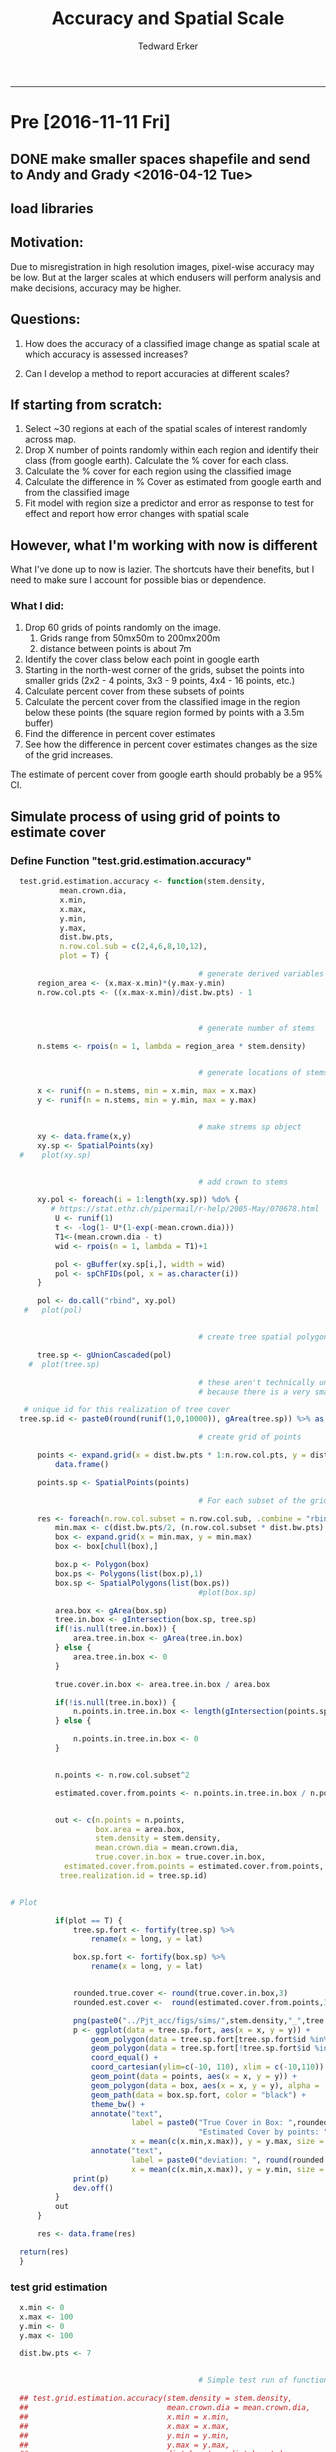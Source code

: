 #+TITLE:Accuracy and Spatial Scale
#+AUTHOR: Tedward Erker
#+email: erker@wisc.edu
#+PROPERTY: header-args:R :session *R* :cache no :results output :exports both :tangle yes
#+LATEX_HEADER: \usepackage[margin=0.5in]{geometry}
#+OPTIONS: reveal_center:t reveal_progress:t reveal_history:nil reveal_control:t
#+OPTIONS: reveal_mathjax:t reveal_rolling_links:t reveal_keyboard:t reveal_overview:t num:nil
#+OPTIONS: reveal_width:1200 reveal_height:850
#+OPTIONS: toc:nil
#+REVEAL_TRANS:fade
#+REVEAL_MARGIN: 0.01
#+REVEAL_MIN_SCALE: 0.5
#+REVEAL_MAX_SCALE: 2.5
#+REVEAL_THEME: solarized
#+REVEAL_HEAD_PREAMBLE: <meta name="description" content="Data visualization.">
#+REVEAL_POSTAMBLE: <p> Created by Erker </p>
#+PROPERTY: session *R*
#+PROPERTY: cache yes
#+PROPERTY: exports both
#+PROPERTY: tangle yes

------------
* Pre [2016-11-11 Fri]
** DONE make smaller spaces shapefile and send to Andy and Grady <2016-04-12 Tue>
** load libraries
#+BEGIN_SRC R :exports none :results none
  library(doParallel)
  library(gridExtra)
    library(maptools)
    library(spatstat)
    library(sp)
    library(rgeos)
    library(foreach)
    library(doParallel)
  library(ascii)
  library(broom)
  library(plyr)
  library(dplyr)
  library(tidyr)
  library(stringr)
  library(ggplot2)
  options(asciiType = "org")
  org.ascii <- function(x) {
    suppressWarnings(ascii(x))
  }
#+END_SRC

** Motivation:

Due to misregistration in high resolution images, pixel-wise accuracy
may be low.  But at the larger scales at which endusers will perform
analysis and make decisions, accuracy may be higher.

#+BEGIN_SRC R :exports results :results graphics :file ../Pjt_acc/figs/f8.png :eval no
  mean.crown.dia <- 20
  n.stems <- 3
  x <- runif(n = n.stems, min = x.min, max = x.max)
  y <- runif(n = n.stems, min = y.min, max = y.max)

                                            # make strems sp object
        xy <- data.frame(x,y)
        xy.sp <- SpatialPoints(xy)
      plot(xy.sp)


                                            # add crown to stems
            pol <- gBuffer(xy.sp, width = mean.crown.dia)
            pol <- spChFIDs(pol, x = as.character(i))

           plot(pol)


                                            # create tree spatial polygon

        tree.sp <- gUnionCascaded(pol)
        plot(tree.sp)

# misregistered tree

  x.mis <- x + rnorm(n = n.stems, sd = 6)
  y.mis <- y + rnorm(n = n.stems, sd = 6)

  xy <- data.frame(x.mis,y.mis)
        xy.sp <- SpatialPoints(xy)

                                            # add crown to stems
            pol <- gBuffer(xy.sp, width = mean.crown.dia)
            pol <- spChFIDs(pol, x = as.character(i))

                                            # create tree spatial polygon

        tree.sp.misregistered <- gUnionCascaded(pol)
        plot(tree.sp.misregistered)

  tree.sp.fort <- fortify(tree.sp) %>% rename(x = long, y = lat)
  tree.sp.mis.fort <- fortify(tree.sp.misregistered) %>% rename(x = long, y = lat)

  tree <- ggplot() +
      geom_polygon(data = tree.sp.fort, aes(x = x, y = y, group = group), fill = "#7fc97f") +
      coord_equal()

  tree.mis <- ggplot() +
      geom_polygon(data = tree.sp.mis.fort, aes(x = x, y = y, group = group), fill = "#7fc97f") +
      coord_equal()

  grid.arrange(tree,tree.mis, ncol = 2)
#+END_SRC

#+RESULTS:
[[file:../Pjt_acc/figs/f8.png]]


** Questions:

1) How does the accuracy of a classified image change as spatial scale at which accuracy is assessed increases?

2) Can I develop a method to report accuracies at different scales?


** If starting from scratch:

1) Select ~30 regions at each of the spatial scales of interest randomly across map.
2) Drop X number of points randomly within each region and identify
   their class (from google earth).  Calculate the % cover for each class.
3) Calculate the % cover for each region using the classified image
4) Calculate the difference in % Cover as estimated from google earth
   and from the classified image
5) Fit model with region size a predictor and error as response to
   test for effect and report how error changes with spatial scale


** However, what I'm working with now is different

What I've done up to now is lazier.  The shortcuts have their
benefits, but I need to make sure I account for possible bias or
dependence.

*** What I did:

1) Drop 60 grids of points randomly on the image.
   1) Grids range from 50mx50m to 200mx200m
   2) distance between points is about 7m
2) Identify the cover class below each point in google earth
3) Starting in the north-west corner of the grids, subset the points
   into smaller grids (2x2 - 4 points, 3x3 - 9 points, 4x4 - 16 points, etc.)
4) Calculate percent cover from these subsets of points
5) Calculate the percent cover from the classified image in the region
   below these points (the square region formed by points with a 3.5m buffer)
6) Find the difference in percent cover estimates
7) See how the difference in percent cover estimates changes as the
   size of the grid increases.

The estimate of percent cover from google earth should probably be a
95% CI.


** Simulate process of using grid of points to estimate cover
*** Define Function "test.grid.estimation.accuracy"
#+BEGIN_SRC R
  test.grid.estimation.accuracy <- function(stem.density,
           mean.crown.dia,
           x.min,
           x.max,
           y.min,
           y.max,
           dist.bw.pts,
           n.row.col.sub = c(2,4,6,8,10,12),
           plot = T) {

                                          # generate derived variables
      region_area <- (x.max-x.min)*(y.max-y.min)
      n.row.col.pts <- ((x.max-x.min)/dist.bw.pts) - 1



                                          # generate number of stems

      n.stems <- rpois(n = 1, lambda = region_area * stem.density)


                                          # generate locations of stems

      x <- runif(n = n.stems, min = x.min, max = x.max)
      y <- runif(n = n.stems, min = y.min, max = y.max)


                                          # make strems sp object
      xy <- data.frame(x,y)
      xy.sp <- SpatialPoints(xy)
  #    plot(xy.sp)


                                          # add crown to stems

      xy.pol <- foreach(i = 1:length(xy.sp)) %do% {
         # https://stat.ethz.ch/pipermail/r-help/2005-May/070678.html
          U <- runif(1)
          t <- -log(1- U*(1-exp(-mean.crown.dia)))
          T1<-(mean.crown.dia - t)
          wid <- rpois(n = 1, lambda = T1)+1

          pol <- gBuffer(xy.sp[i,], width = wid)
          pol <- spChFIDs(pol, x = as.character(i))
      }

      pol <- do.call("rbind", xy.pol)
   #   plot(pol)


                                          # create tree spatial polygon

      tree.sp <- gUnionCascaded(pol)
    #  plot(tree.sp)

                                          # these aren't technically unique, maybe need to think about how to actually make it unique
                                          # because there is a very small chance, but a chance, that two tree realizations could have same ID

   # unique id for this realization of tree cover
  tree.sp.id <- paste0(round(runif(1,0,10000)), gArea(tree.sp)) %>% as.numeric()

                                          # create grid of points

      points <- expand.grid(x = dist.bw.pts * 1:n.row.col.pts, y = dist.bw.pts * 1:n.row.col.pts) %>%
          data.frame()

      points.sp <- SpatialPoints(points)

                                          # For each subset of the grid, calculate covers

      res <- foreach(n.row.col.subset = n.row.col.sub, .combine = "rbind") %do% {
          min.max <- c(dist.bw.pts/2, (n.row.col.subset * dist.bw.pts) + .5*dist.bw.pts)
          box <- expand.grid(x = min.max, y = min.max)
          box <- box[chull(box),]

          box.p <- Polygon(box)
          box.ps <- Polygons(list(box.p),1)
          box.sp <- SpatialPolygons(list(box.ps))
                                          #plot(box.sp)

          area.box <- gArea(box.sp)
          tree.in.box <- gIntersection(box.sp, tree.sp)
          if(!is.null(tree.in.box)) {
              area.tree.in.box <- gArea(tree.in.box)
          } else {
              area.tree.in.box <- 0
          }

          true.cover.in.box <- area.tree.in.box / area.box

          if(!is.null(tree.in.box)) {
              n.points.in.tree.in.box <- length(gIntersection(points.sp, tree.in.box))
          } else {

              n.points.in.tree.in.box <- 0
          }


          n.points <- n.row.col.subset^2

          estimated.cover.from.points <- n.points.in.tree.in.box / n.points


          out <- c(n.points = n.points,
                   box.area = area.box,
                   stem.density = stem.density,
                   mean.crown.dia = mean.crown.dia,
                   true.cover.in.box = true.cover.in.box,
            estimated.cover.from.points = estimated.cover.from.points,
           tree.realization.id = tree.sp.id)


# Plot

          if(plot == T) {
              tree.sp.fort <- fortify(tree.sp) %>%
                  rename(x = long, y = lat)

              box.sp.fort <- fortify(box.sp) %>%
                  rename(x = long, y = lat)


              rounded.true.cover <- round(true.cover.in.box,3)
              rounded.est.cover <-  round(estimated.cover.from.points,3)

              png(paste0("../Pjt_acc/figs/sims/",stem.density,"_",tree.sp.id,"_",str_pad(area.box, 5, pad = "0"),".png"))
              p <- ggplot(data = tree.sp.fort, aes(x = x, y = y)) +
                  geom_polygon(data = tree.sp.fort[tree.sp.fort$id %in% tree.sp.fort[tree.sp.fort$hole,]$id,],fill = "#7fc97f", aes(group = group)) +
                  geom_polygon(data = tree.sp.fort[!tree.sp.fort$id %in% tree.sp.fort[tree.sp.fort$hole,]$id,],fill = "#7fc97f", aes(group = group)) +
                  coord_equal() +
                  coord_cartesian(ylim=c(-10, 110), xlim = c(-10,110)) +
                  geom_point(data = points, aes(x = x, y = y)) +
                  geom_polygon(data = box, aes(x = x, y = y), alpha = .3, fill = "#beaed4") +
                  geom_path(data = box.sp.fort, color = "black") +
                  theme_bw() +
                  annotate("text",
                           label = paste0("True Cover in Box: ",rounded.true.cover, "\n",
                                          "Estimated Cover by points: ",rounded.est.cover),
                           x = mean(c(x.min,x.max)), y = y.max, size = 8, colour = "#f0027f") +
                  annotate("text",
                           label = paste0("deviation: ", round(rounded.true.cover - rounded.est.cover,3)),
                           x = mean(c(x.min,x.max)), y = y.min, size = 8, colour = "#f0027f")
              print(p)
              dev.off()
          }
          out
      }

      res <- data.frame(res)

  return(res)
  }
#+END_SRC

#+RESULTS:

*** test grid estimation
#+BEGIN_SRC R :eval no
    x.min <- 0
    x.max <- 100
    y.min <- 0
    y.max <- 100

    dist.bw.pts <- 7


                                            # Simple test run of function

    ## test.grid.estimation.accuracy(stem.density = stem.density,
    ##                               mean.crown.dia = mean.crown.dia,
    ##                               x.min = x.min,
    ##                               x.max = x.max,
    ##                               y.min = y.min,
    ##                               y.max = y.max,
    ##                               dist.bw.pts = dist.bw.pts)


    out.df <- foreach(stem.den = c(.001,.003,.005,.007,.009,.011, .013), .combine = "rbind") %do% {
        foreach(mean.crown.dia = c(5), .combine = "rbind") %do% {
                rep <- replicate(n = 100, test.grid.estimation.accuracy(stem.density = stem.den,
                                  mean.crown.dia = mean.crown.dia,
                                  x.min = x.min,
                                  x.max = x.max,
                                  y.min = y.min,
                                  y.max = y.max,
                                  dist.bw.pts = dist.bw.pts,
                                  plot = F),
                                 simplify = F)
                out <- bind_rows(rep)
                return(out)
            }
        }

    out.df <- out.df %>%
        mutate(error = true.cover.in.box - estimated.cover.from.points)

  saveRDS(out.df, file = "../Pjt_acc/out.rds")

#+END_SRC

#+RESULTS[8f86489e2c118d85341be360fd9864bc7cc6f986]:

#+BEGIN_SRC R :eval no
out.df <- readRDS("../Pjt_acc/out.rds")
#+END_SRC

** Plots

#+BEGIN_SRC R :results raw :eval no

  figs <- list.files(path = "../Pjt_acc/figs/sims/",  full.names = T)

  figs <- figs[1:50]

  out <- sapply(figs, function(fig) message("** [[file:", fig, "]]"))

#+END_SRC

#+RESULTS:
*** [[file:../Pjt_acc/figs/sims//0.001_55789.2419614318_00196.png]]
*** [[file:../Pjt_acc/figs/sims//0.001_55789.2419614318_00784.png]]
*** [[file:../Pjt_acc/figs/sims//0.001_55789.2419614318_01764.png]]
*** [[file:../Pjt_acc/figs/sims//0.001_55789.2419614318_03136.png]]
*** [[file:../Pjt_acc/figs/sims//0.001_55789.2419614318_04900.png]]
*** [[file:../Pjt_acc/figs/sims//0.001_55789.2419614318_07056.png]]
*** [[file:../Pjt_acc/figs/sims//0.001_6899883.95146242_00196.png]]
*** [[file:../Pjt_acc/figs/sims//0.001_6899883.95146242_00784.png]]
*** [[file:../Pjt_acc/figs/sims//0.001_6899883.95146242_01764.png]]
*** [[file:../Pjt_acc/figs/sims//0.001_6899883.95146242_03136.png]]
*** [[file:../Pjt_acc/figs/sims//0.001_6899883.95146242_04900.png]]
*** [[file:../Pjt_acc/figs/sims//0.001_6899883.95146242_07056.png]]
*** [[file:../Pjt_acc/figs/sims//0.003_34152724.6073636_00196.png]]
*** [[file:../Pjt_acc/figs/sims//0.003_34152724.6073636_00784.png]]
*** [[file:../Pjt_acc/figs/sims//0.003_34152724.6073636_01764.png]]
*** [[file:../Pjt_acc/figs/sims//0.003_34152724.6073636_03136.png]]
*** [[file:../Pjt_acc/figs/sims//0.003_34152724.6073636_04900.png]]
*** [[file:../Pjt_acc/figs/sims//0.003_34152724.6073636_07056.png]]
*** [[file:../Pjt_acc/figs/sims//0.003_61402326.8657661_00196.png]]
*** [[file:../Pjt_acc/figs/sims//0.003_61402326.8657661_00784.png]]
*** [[file:../Pjt_acc/figs/sims//0.003_61402326.8657661_01764.png]]
*** [[file:../Pjt_acc/figs/sims//0.003_61402326.8657661_03136.png]]
*** [[file:../Pjt_acc/figs/sims//0.003_61402326.8657661_04900.png]]
*** [[file:../Pjt_acc/figs/sims//0.003_61402326.8657661_07056.png]]
*** [[file:../Pjt_acc/figs/sims//0.005_87482826.3786492_00196.png]]
*** [[file:../Pjt_acc/figs/sims//0.005_87482826.3786492_00784.png]]
*** [[file:../Pjt_acc/figs/sims//0.005_87482826.3786492_01764.png]]
*** [[file:../Pjt_acc/figs/sims//0.005_87482826.3786492_03136.png]]
*** [[file:../Pjt_acc/figs/sims//0.005_87482826.3786492_04900.png]]
*** [[file:../Pjt_acc/figs/sims//0.005_87482826.3786492_07056.png]]
*** [[file:../Pjt_acc/figs/sims//0.005_93393661.4760753_00196.png]]
*** [[file:../Pjt_acc/figs/sims//0.005_93393661.4760753_00784.png]]
*** [[file:../Pjt_acc/figs/sims//0.005_93393661.4760753_01764.png]]
*** [[file:../Pjt_acc/figs/sims//0.005_93393661.4760753_03136.png]]
*** [[file:../Pjt_acc/figs/sims//0.005_93393661.4760753_04900.png]]
*** [[file:../Pjt_acc/figs/sims//0.005_93393661.4760753_07056.png]]
*** [[file:../Pjt_acc/figs/sims//0.007_29115170.413594_00196.png]]
*** [[file:../Pjt_acc/figs/sims//0.007_29115170.413594_00784.png]]
*** [[file:../Pjt_acc/figs/sims//0.007_29115170.413594_01764.png]]
*** [[file:../Pjt_acc/figs/sims//0.007_29115170.413594_03136.png]]
*** [[file:../Pjt_acc/figs/sims//0.007_29115170.413594_04900.png]]
*** [[file:../Pjt_acc/figs/sims//0.007_29115170.413594_07056.png]]
*** [[file:../Pjt_acc/figs/sims//0.007_55514937.6659549_00196.png]]
*** [[file:../Pjt_acc/figs/sims//0.007_55514937.6659549_00784.png]]
*** [[file:../Pjt_acc/figs/sims//0.007_55514937.6659549_01764.png]]
*** [[file:../Pjt_acc/figs/sims//0.007_55514937.6659549_03136.png]]
*** [[file:../Pjt_acc/figs/sims//0.007_55514937.6659549_04900.png]]
*** [[file:../Pjt_acc/figs/sims//0.007_55514937.6659549_07056.png]]
*** [[file:../Pjt_acc/figs/sims//0.009_40556431.804912_00196.png]]
*** [[file:../Pjt_acc/figs/sims//0.009_40556431.804912_00784.png]]


** Other Plots

#+BEGIN_SRC R :exports results :results graphics :file ../Pjt_acc/figs/f1.png
  ggplot(out.df, aes(x = true.cover.in.box, y = error)) + geom_point() + facet_grid(~n.points)
#+END_SRC

#+RESULTS:
[[file:../Pjt_acc/figs/f1.png]]

#+BEGIN_SRC R :exports results :results graphics :file ../Pjt_acc/figs/f2.png
  ggplot(out.df, aes(x = true.cover.in.box, y = abs(error))) + geom_point() + facet_grid(~n.points)

#+END_SRC

#+RESULTS:
[[file:../Pjt_acc/figs/f2.png]]


#+BEGIN_SRC R :exports results :results graphics :file ../Pjt_acc/figs/f3.png
  ggplot(out.df, aes(x = true.cover.in.box, y = estimated.cover.from.points,
                     color = stem.density)) + geom_point(alpha = .1) +
      coord_equal() +
      facet_wrap(~n.points)
#+END_SRC

#+RESULTS:
[[file:../Pjt_acc/figs/f3.png]]

#+BEGIN_SRC R :exports results :results graphics :file ../Pjt_acc/figs/f4.png
  ggplot(out.df, aes(x = true.cover.in.box, y = estimated.cover.from.points)) + geom_point(alpha = .1) +
      geom_density2d() +
      coord_equal() +
      facet_grid(stem.density~n.points)
#+END_SRC

#+RESULTS:
[[file:../Pjt_acc/figs/f4.png]]

The 100 realizations of the same stem density on the x axis. Shows
that there is correlation within grids between error rates of
different box/grid sizes.

#+BEGIN_SRC R :exports results :results graphics :file ../Pjt_acc/figs/f5.png :height 2000
  # Errors are dependent on which tree realization it is
  ggplot(out.df, aes(x = factor(tree.realization.id), y = error)) + geom_boxplot() +
      facet_wrap(~stem.density, ncol = 1, scales = "free")

#+END_SRC

#+RESULTS:
[[file:../Pjt_acc/figs/f5.png]]


*** To what degree does this grid sampling deviate from a standard binomial distribution?
#+BEGIN_SRC R :exports results :results graphics :file ../Pjt_acc/figs/f6.png

  binomial.df <- foreach(s = c(4,16,36,64,100,144), .combine = "rbind") %do% {
      foreach(p = seq(0,1,.05), .combine = "rbind") %do% {
          phat <- rbinom(n = 100, size = s, prob = p)/s
          df <- data.frame(phat = phat, n.pts = s, prob = p)
      }
  } %>% data.frame

  ggplot(binomial.df, aes(x = prob, y = phat)) + geom_point(alpha = .1) +
      coord_equal() +
      facet_grid(~n.pts)



#+END_SRC

#+RESULTS:
[[file:../Pjt_acc/figs/f6.png]]


#+BEGIN_SRC R :exports results :results graphics :file ../Pjt_acc/figs/f7.png

#+END_SRC





There is clear dependence in the error within a grid.

ALso the grid is regular, but this is required to get the
same number of points per unit area.

For a non-spatial binomial distribution, the sample size reduces
variance.  How might spatial extent affect the variance of the
estimate of p?

points/area is the same, but number of points is not

Why square instead of another shape?


** How well does placing the grid on a landscape estimate cover?
How does stem density and crown width which affect true cover, affect
the accuracy of this estimate?

** Calculating VAR(p1 -p2)

#+BEGIN_SRC R

    n2 <- 225

    out.mat <- foreach(pt = seq(.1,.9,.1), .combine = "rbind") %do% {
       foreach(n1 = seq(4,n2, 10), .combine = "rbind") %do% {
           samp.n <- 10000

           x1 <- rbinom(n = samp.n, size = n1, p = pt)
           p1 <- x1/n1

           xd <- rbinom(n = samp.n, size = (n2-n1), p = pt)
           p2 <- (x1+xd)/n2

           vp1<-var(p1)
           vp2<-var(p2)
           cvp1p2<-cov(x=p1,y=p2)
           vp2.m.vp1 = sum(c(vp1, vp2, 2* cvp1p2))
           cor.p1.p2 <- cor(p1,p2)
           c(true.p = pt, prop.n1.to.n2 = (n1/n2), var.phat1 = vp1, var.phat2 = vp2, cov.phat1.phat2 = cvp1p2, cor.phat1.phat2 = cor.p1.p2, var.p2.minus.p1 = vp2.m.vp1)
       }
    }

#+END_SRC

#+RESULTS:

#+BEGIN_SRC R :eval no

    n2 <- 100

    out.mat <- foreach(pt = seq(.1,.9,.1), .combine = "rbind") %do% {
       foreach(n1 = seq(10,n2, 10), .combine = "rbind") %do% {
           samp.n <- 10000

           x1 <- rbinom(n = samp.n, size = n1, p = pt)
           p1 <- x1

           xd <- rbinom(n = samp.n, size = (n2-n1), p = pt)
           p2 <- (x1+xd)

           vp1<-var(p1)
           vp2<-var(p2)
           cvp1p2<-cov(x=p1,y=p2)
           vp2.m.vp1 = sum(c(vp1, vp2, 2* cvp1p2))
           cor.p1.p2 <- cor(p1,p2)
           c(true.p = pt, prop.n1.to.n2 = (n1/n2), var.phat1 = vp1, var.phat2 = vp2, cov.phat1.phat2 = cvp1p2, cor.phat1.phat2 = cor.p1.p2, var.p2.minus.p1 = vp2.m.vp1)
       }
    }

#+END_SRC
#+RESULTS:


#+BEGIN_SRC R
  out <- data.frame(out.mat)
  out.g <- gather(out, key = var.cov, value = value, -true.p, -prop.n1.to.n2)
  out.g %>% head()
#+END_SRC

#+RESULTS:
#+begin_example
Warning message:
In data.row.names(row.names, rowsi, i) :
  some row.names duplicated: 24,25,26,27,28,29,30,31,32,33,34,35,36,37,38,39,40,41,42,43,44,45,46,47,48,49,50,51,52,53,54,55,56,57,58,59,60,61,62,63,64,65,66,67,68,69,70,71,72,73,74,75,76,77,78,79,80,81,82,83,84,85,86,87,88,89,90,91,92,93,94,95,96,97,98,99,100,101,102,103,104,105,106,107,108,109,110,111,112,113,114,115,116,117,118,119,120,121,122,123,124,125,126,127,128,129,130,131,132,133,134,135,136,137,138,139,140,141,142,143,144,145,146,147,148,149,150,151,152,153,154,155,156,157,158,159,160,161,162,163,164,165,166,167,168,169,170,171,172,173,174,175,176,177,178,179,180,181,182,183,184,185,186,187,188,189,190,191,192,193,194,195,196,197,198,199,200,201,202,203,204,205,206,207 --> row.names NOT used

 true.p prop.n1.to.n2   var.cov       value
1    0.1    0.01777778 var.phat1 0.022418036
2    0.1    0.06222222 var.phat1 0.006430185
3    0.1    0.10666667 var.phat1 0.003774855
4    0.1    0.15111111 var.phat1 0.002647883
5    0.1    0.19555556 var.phat1 0.002081085
6    0.1    0.24000000 var.phat1 0.001689361
#+end_example

#+BEGIN_SRC R :exports results :results graphics :file ../Pjt_acc/figs/explore.pVar.png

  out.g.no.cor <- filter(out.g, var.cov != "cor.phat1.phat2")

  ggplot(out.g.no.cor, aes(x = prop.n1.to.n2, y = value, color = var.cov)) + geom_line() +
  facet_wrap(~true.p)

  ggplot(filter(out.g, var.cov != "var.phat1"), aes(x = prop.n1.to.n2, y = value, color = var.cov)) + geom_line() +
  facet_wrap(~true.p)


#+END_SRC

#+RESULTS:
[[file:../Pjt_acc/figs/explore.pVar.png]]

* Objective
We want to test how the accuracy of the map changes with spatial
scale.  As we consider larger and larger areas, how does the agreement
between percent canopy cover as estimated by human interpretation of
google earth imagery and as estimated by the map change?

* Plan
At a given location, there are three values that I'm interested in.  p
is the true proportion of canopy cover as seen in reference (in this
case google earth imagery).  p_hat_hum is the estimate of
p that is derived from human interpretation of google earth imagery
over the location.  p_hat_map is the estimate of p derived from the
classification of the image.

p is unknown.

p_hat_hum is derived from human interpretation of google earth
imagery.  If the value is determined by hand digitizing the entire
region, we will assume it was done perfectly and so p_hat_hum = p.
However, because some of the areas that we will assess will be quite
large and hand digitizing may take too much time, we will use random
points to calculate p_hat_hum.  For example, if the area that we want
to calculate accuracy at is 100 m^2, we'll place n points randomly in
this area and determine the cover below them.  Using the normal
approximation, the variance for p_hat_hum is
(p_hat_hum*(1-p_hat_hum)/n).  Which is at most .25/n.

p_hat_map is derived from the classified imagery.  Given the area of
interested, p_hat_map is the proportion of pixels in that area
classified as tree canopy cover.

* Hypothesis

Does the difference between p and p_hat_map (that is the error of the
map), decrease as the area under consideration increases?

Substitute p_hat_hum for p, since we don't know it, and write in
symbols.

H_o: (p_hat_map_small - p_hat_hum_small) > (p_hat_map_large - p_hat_hum_large)
H_a: (p_hat_map_small - p_hat_hum_small) !> (p_hat_map_large - p_hat_hum_large)

or

H_o: (p_hat_map_small - p_hat_hum_small) - (p_hat_map_large -
p_hat_hum_large) > 0
H_a: (p_hat_map_small - p_hat_hum_small) - (p_hat_map_large -
p_hat_hum_large) !> 0

where p_hat_map_small is the mean p_hat_map over m locations of size
"small", and p_hat_map_large is the mean p_hat_map over m locations of
size "large".  Each small region is nested within a large region,
making their estimates dependent.

Above I only used two sizes, "small" and "large", but I will probably
test 4 or 5 sizes and do pairwise tests for significant differences.

* Simulations to determine what sampling plan will be sufficient to address my hypothesis.

** functions
#+begin_src R
  fortifyMerge = function(shapes.sp, col="id") {
      shapes.sp@data[,col] = rownames(shapes.sp@data)
      shapes.df = fortify(shapes.sp)
      shapes.df = merge(shapes.df, shapes.sp@data, by=col, all.x=TRUE)
      return(shapes.df)
  }

  make.true.tree.cover.realization <- function(stem.density,
                                               mean.crown.dia) {

      x.min = 0
      x.max = 100
      y.min = 0
      y.max = 100

                                          # generate derived variables
      region_area <- (x.max-x.min)*(y.max-y.min)

                                          # generate number of stems
      n.stems <- rpois(n = 1, lambda = region_area * stem.density)

                                          # generate locations of stems
      x <- runif(n = n.stems, min = x.min, max = x.max)
      y <- runif(n = n.stems, min = y.min, max = y.max)

                                          # make stems sp object
      xy <- data.frame(x,y)
      xy.sp <- SpatialPoints(xy)

      diameters <- vector(length = length(xy.sp)) #vector to save diameters of trees created
      xy.pol <- foreach(i = 1:length(xy.sp)) %do% {
                                          # https://stat.ethz.ch/pipermail/r-help/2005-May/070678.html
          U <- runif(1)
          t <- -log(1- U*(1-exp(-mean.crown.dia)))
          T1<-(mean.crown.dia - t)
          dia <- rpois(n = 1, lambda = T1)+1
          diameters[i] <- dia
          pol <- gBuffer(xy.sp[i,], width = dia)
          pol <- spChFIDs(pol, x = as.character(i))
      }

      pol <- do.call("rbind", xy.pol)

      tree.sp <- gUnionCascaded(pol)

      out.list <- list(tree.cover.sp = tree.sp, diameters = diameters, pt.sp = xy.sp)
      return(out.list)
  }

  make.pseudo.classification <- function(pts,
                                         diameters,
                                         h_shift = T,
                                         horizontal_shift_mean = 2,
                                         lean = T,
                                         interior.error.rate = .05,
                                         additional.boundary.error.rate = .15) {

      if(h_shift == T) {
                                          # draw horizontal shift from exponential distribution with mean horizontal_shift_mean
          lambda = 1/horizontal_shift_mean
          d <- rexp(n = 1, rate = lambda)
          direction.radian <- runif(n = 1, min = 0, max = 2*pi)
          x.shift <- d * cos(direction.radian)
          y.shift <- d * sin(direction.radian)

          x <- coordinates(pts)[,1] + x.shift
          y <- coordinates(pts)[,2] + y.shift

          pts <- SpatialPoints(cbind(x,y))
      }

                                          # Assign lean based on random draw from uniform distribution to determine east/west, and distance from image center
      if(lean == T) {
          num <- length(pts)
          east.west <- sample(c(1,-1), size = 1, replace = T)
          dist.to.center <- runif(0,6000, n = 1) #width of flightline is about 12km

          lean <- function(east.west, height, dist.to.center) {
              d = height / (9000/dist.to.center)
              d <- d*east.west
              return(d)
          }

          lean.dist <- lean(east.west, diameters, dist.to.center)

          x <-  coordinates(pts)[,1] + lean.dist
          y <- coordinates(pts)[,2]

          pts <- SpatialPoints(cbind(x,y))
      }

      xy.pol <- foreach(i = 1:length(pts)) %do% {
          pol <- gBuffer(pts[i,], width = diameters[i])
          pol <- spChFIDs(pol, x = as.character(i))
      }

      pol <- do.call("rbind", xy.pol)

      tree.sp <- gUnionCascaded(pol)

                                          # rasterize polygon to NAIP imagery resolution
      r <- raster(extent(bbox(tree.sp)),nrows = 100, ncols = 100)
      values(r) <- 0

      tree.r <- rasterize(tree.sp, r)

                                          # "classify" image with overall error, and additional error at boundaries of tree cover
      bound <- boundaries(tree.r, classes = T)

      tree <- tree.r

      tree[is.na(tree)] <- -1

      rand <- runif(ncell(tree))

      rand.raster <- raster(tree)
      values(rand.raster) <- runif(ncell(rand.raster))

      acc.raster <- raster(tree)
      values(acc.raster) <- 1
      acc.raster[bound == 1] <- acc.raster[bound == 1] - additional.boundary.error.rate
      acc.raster <- acc.raster - interior.error.rate

      acc.raster <- acc.raster > rand.raster

      classified.tree <- overlay(tree, acc.raster, fun=function(x,y){ifelse(y==T, x*1,x*-1)})

      out <- list(classified.cover = classified.tree, tree.raster = tree.r, points = pts)
      return(out)
  }


make.class.trueCover.agreement.df <- function(replicate,
                                              stem.density = .01,
                                              mean.crown.dia = 5,
                                              h_shift_mean = 2,
                                              interior.error.rate = .05,
                                              additional.boundary.error.rate = .15) {


    true.tree.cover.realization <- make.true.tree.cover.realization(stem.density,
                                                                    mean.crown.dia)

pseudo.classification <- make.pseudo.classification(true.tree.cover.realization$pt.sp,
                                                    true.tree.cover.realization$diameters,
                                                    h_shift = T,
                                                    horizontal_shift_mean = h_shift_mean,
                                                    lean = T,
                                                    interior.error.rate,
                                                    additional.boundary.error.rate)


pt <- SpatialPoints(matrix(c(50,50),nrow = 1))
radii <- seq(1,50,3)

circles <- lapply(radii, function(radius) as(gBuffer(pt, width = radius), "SpatialPolygonsDataFrame")) %>%
    unlist()

pct.tree.classification <- lapply(circles, function(circle) {
    values <- extract(pseudo.classification$classified.cover, circle) %>% unlist()
    pct.tree.classification <- sum(values == 1)/length(values)
    pct.tree.classification
}
) %>%
    unlist()

pct.tree.true <- lapply(circles, function(circle) {
    pct.tree.true <- gArea(crop(true.tree.cover.realization$tree.cover.sp, circle))/gArea(circle)
}) %>%
    unlist()

agreement.df <- data.frame(pct.tree.true = pct.tree.true,
                           pct.tree.classification = pct.tree.classification,
                           error = abs(pct.tree.true - pct.tree.classification),
                           radius = radii,
                           area = round(radii^2*pi),
                           horizontal_shift_mean = h_shift_mean,
                           interior.error.rate = interior.error.rate,
                           additional.boundary.error.rate = additional.boundary.error.rate,
                           replicate = replicate
                           )
return(list(agreement.df, true.tree.cover.realization, pseudo.classification))
}


#+end_src

#+RESULTS:

** Consider some real location with tree cover
#+begin_src R
  library(raster)
  library(plyr)
  library(sp)
  library(foreach)
  library(rgeos)
  library(ggplot2)
  library(dplyr)

  x.min = 0
  x.max = 100
  y.min = 0
  y.max = 100
  stem.density = .01 # average number of stems per unit area
  mean.crown.dia = 5
                                          # generate derived variables
  region_area <- (x.max-x.min)*(y.max-y.min)

                                          # generate number of stems

  n.stems <- rpois(n = 1, lambda = region_area * stem.density)


                                          # generate locations of stems

  x <- runif(n = n.stems, min = x.min, max = x.max)
  y <- runif(n = n.stems, min = y.min, max = y.max)


                                          # make stems sp object
  xy <- data.frame(x,y)
  xy.sp <- SpatialPoints(xy)
#+end_src

#+RESULTS:


#+begin_src R :exports results :results graphics :file ../figs/stems.png
  plot(xy.sp)
#+end_src

#+RESULTS:
[[file:../figs/stems.png]]

#+begin_src R
                                          # add crown to stems
  diameters <- vector(length = length(xy.sp)) #vector to save diameters of trees created
  xy.pol <- foreach(i = 1:length(xy.sp)) %do% {
                                          # https://stat.ethz.ch/pipermail/r-help/2005-May/070678.html
      U <- runif(1)
      t <- -log(1- U*(1-exp(-mean.crown.dia)))
      T1<-(mean.crown.dia - t)
      dia <- rpois(n = 1, lambda = T1)+1
      diameters[i] <- dia
      pol <- gBuffer(xy.sp[i,], width = dia)
      pol <- spChFIDs(pol, x = as.character(i))
  }

  pol <- do.call("rbind", xy.pol)

#+end_src

#+RESULTS:

#+begin_src R :exports results :results graphics :file ../figs/stems_wCrowns.png
  plot(pol)
#+end_src

#+RESULTS:
[[file:../figs/stems_wCrowns.png]]
#+begin_src R
                                          # create tree spatial polygon
  tree.sp <- gUnionCascaded(pol)

#+end_src

#+RESULTS:

#+begin_src R :exports results :results graphics :file ../figs/crowns_merged.png
  #  plot(tree.sp)
    tree.sp.fort <- fortify(tree.sp) %>%
        dplyr::rename(x = long, y = lat) %>%
        mutate(canopy_cover = "true")

    true_canopy <- ggplot() +
        geom_polygon(data = tree.sp.fort[tree.sp.fort$id %in% tree.sp.fort[tree.sp.fort$hole,]$id,], aes(group = group, x = x, y = y, fill = canopy_cover)) +
        coord_equal() +
        scale_fill_manual(values = "#7fc97f")

true_canopy
#+end_src

#+RESULTS:
[[file:../figs/crowns_merged.png]]

** Consider what that real location might look like in NAIP
NAIP has pretty good horizontal accuracy.  I think around 95 or 98% of
reference points are less than 6m from point in image.  And in 08 or
09 imagery from Indiana, the mean horizontal error is around 2 m.
This is what I see in the NAIP imagery over madison, pretty small
errors.

This misregistration error is lower bound by zero, and has mean of 2 and
95 quantile of 6.  Maybe it has an exponential distribution?  I tried
looking up data on the accuracy assessment of NAIP imagery, but
couldn't find anything on the distribution of error or the raw data.

#+begin_src R
mean <- 2
lambda <- 1/mean
qexp(p = .95, rate = lambda, lower.tail = T)
#+end_src

#+RESULTS:
: [1] 5.991465

The 95% quantile of an exponential distribution with mean 2 is
about 6. It seems like the exponential distribution may work well
enough for the horizontal shift in a scene.

*** Shift canopy cover by a distance D ~ Exp( \lambda = 1/2)
#+begin_src R
  d <- rexp(n = 1, rate = .5)
  direction.radian <- runif(n = 1, min = 0, max = 2*pi)
  x.shift <- d * cos(direction.radian)
  y.shift <- d * sin(direction.radian)

  x <- coordinates(xy.sp)[,1] + x.shift
  y <- coordinates(xy.sp)[,2] + y.shift

  xy.sp.hshift <- SpatialPoints(cbind(x,y))
#+end_src

#+RESULTS:

#+begin_src R :exports results :results graphics :file ../figs/pts_hshift.png
xy.sp.df <- as.data.frame(xy.sp) %>% mutate(stems = "true location")
xy.sp.hshift.df <- as.data.frame(xy.sp.hshift) %>% mutate(stems = "horizontal shift")
df <- rbind(xy.sp.df, xy.sp.hshift.df)
ggplot(df, aes(x = x, y = y, color = stems)) + geom_point()
#+end_src

#+RESULTS:
[[file:../figs/pts_hshift.png]]

*** "Leaning Tree"  Parallax issues
Objects with height are shifted in the imagery away from the center of
the image.  NAIP is orthorectified with a digital elevation model and
I think in the direction of the plane's flight, but there isn't
sufficient overlap to create true orthophotos - hence this leaning
tree problem.  Flights were generally north-south, so trees are
shifted in the image towards the east or west.  The amount of shift
depends on the height of the tree and the distance from the center of
the image.  I'm not sure what the distribution of the shifts will be.

elevation = 9000 m is the altitude of plane collecting imagery
field of view is 64 degrees
dist.to.center = distance to point on ground nadir to plane (center of
image)
h = height of object on ground
d = distance the top of that object will be shifted in the image
relative to its true location

elevation/dist.to.center = height/d

d =  height / (elevation/dist.to.center)

#+begin_src R

  num <- length(xy.sp.hshift)
    east.west <- sample(c(1,-1), size = 1, replace = T)
    dist.to.center <- runif(0,6000, n = 1) #width of flightline is about 12km

    lean <- function(east.west, height, dist.to.center) {
        d = height / (9000/dist.to.center)
        d <- d*east.west
        return(d)
    }

  lean.dist <- lean(east.west, diameters, dist.to.center)

x <- x + lean.dist

xy.sp.leanshift <- SpatialPoints(cbind(x,y))

#+end_src

#+RESULTS:

#+begin_src R :exports results :results graphics :file ../figs/stems_lean_shift.png
xy.sp.leanshift.df <- as.data.frame(xy.sp.leanshift) %>% mutate(stems = "parallax/lean shift")
df <- rbind(df, xy.sp.leanshift.df)
ggplot(df, aes(x = x, y = y, color = stems)) + geom_point()
#+end_src

#+RESULTS:
[[file:../figs/stems_lean_shift.png]]

#+begin_src R :exports results :results graphics :file ../figs/shifted_canopy.png

        xy.pol <- foreach(i = 1:length(xy.sp.leanshift)) %do% {
          pol <- gBuffer(xy.sp.leanshift[i,], width = diameters[i])
          pol <- spChFIDs(pol, x = as.character(i))
        }

        pol.shift <- do.call("rbind", xy.pol)
      #  plot(pol.shift)

        tree.sp.shift <- gUnionCascaded(pol.shift)
     #   plot(tree.sp.shift)



        tree.sp.fort.shift <- fortify(tree.sp.shift) %>%
            dplyr::rename(x = long, y = lat) %>%
            mutate(canopy_cover = "shifted",
                   group = paste0(group,canopy_cover))

    df <- rbind(tree.sp.fort.shift, tree.sp.fort)

        canopy <- ggplot() +
            geom_polygon(data = df[df$id %in% df[df$hole,]$id,], aes(group = group, x = x, y = y, color = canopy_cover),fill = NA) +
            coord_equal() +
            scale_color_manual(values = c("#00a08a","black")) +
            theme_bw()
    canopy

#+end_src

#+RESULTS:
[[file:../figs/shifted_canopy.png]]

** Rasterize what NAIP images
#+begin_src R
  r <- raster(extent(bbox(tree.sp.shift)),nrows = 100, ncols = 100)
  values(r) <- 0

  tree.r.shift <- rasterize(tree.sp.shift, r)
  plot(tree.r.shift)
  tree.r.shift.df <- as.data.frame(tree.r.shift, xy=T)

#+end_src

#+RESULTS:

#+begin_src R :exports results :results graphics :file ../figs/pseudoNAIP.png

  r.plot <- ggplot() +  geom_raster(data = tree.r.shift.df, aes(x = x, y = y, fill = layer)) + theme_bw() +
      scale_fill_continuous(high = "#7fc97f", na.value = "white") +
coord_equal()

  r.plot
#+End_src

#+RESULTS:
[[file:../figs/pseudoNAIP.png]]

** Create a pseudoclassifier that has a certain amount of error built in.

greater error at boundaries

#+begin_src R
      interior.error.rate <- .05
      additional.boundary.error.rate <- .15

      bound <- boundaries(tree.r.shift, classes = T)

    tree <- tree.r.shift

      tree[is.na(tree)] <- -1

      rand <- runif(ncell(tree))

      rand.raster <- raster(tree)
      values(rand.raster) <- runif(ncell(rand.raster))

      acc.raster <- raster(tree)
      values(acc.raster) <- 1
      acc.raster[bound == 1] <- acc.raster[bound == 1] - additional.boundary.error.rate
      acc.raster <- acc.raster - interior.error.rate

      acc.raster <- acc.raster > rand.raster

      classified.tree <- overlay(tree, acc.raster, fun=function(x,y){ifelse(y==T, x*1,x*-1)})


  #    plot(classified.tree)

      classified.tree.df <- as.data.frame(classified.tree, xy = T) %>%
        mutate(layer = plyr::mapvalues(layer, from = c(1,-1), to = c("t","o")))

#+end_src

#+RESULTS:

#+begin_src R :exports results :results graphics :file ../figs/pseudoClassified.png

  pseudo.class <- ggplot(classified.tree.df, aes(x = x, y = y, fill = layer)) + geom_raster() +
    utc.fill

pseudo.class
#+end_src

#+RESULTS:
[[file:../figs/pseudoClassified.png]]

** Test how agreement between True Canopy Cover and the pseudoclassification changes as scale increases
#+begin_src R
        pt <- SpatialPoints(matrix(c(50,50),nrow = 1))
        radii <- seq(1,50,3)

    circles <- lapply(radii, function(radius) as(gBuffer(pt, width = radius), "SpatialPolygonsDataFrame")) %>%
        unlist()

      pct.tree.classification <- lapply(circles, function(circle) {
          values <- extract(classified.tree, circle) %>% unlist()
          pct.tree.classification <- sum(values == 1)/length(values)
          pct.tree.classification
      }
    ) %>%
unlist()

  pct.tree.true <- lapply(circles, function(circle) {
      pct.tree.true <- gArea(crop(tree.sp, circle))/gArea(circle)
  }) %>%
unlist()

agreement.df <- data.frame(error = pct.tree.true - pct.tree.classification, radius = radii)
#+end_src

#+RESULTS:

#+begin_src R :exports results :results graphics :file ../figs/agreementBYradius_n1.png
ggplot(agreement.df, aes(x = radius, y = error)) + geom_point()
#+end_src

#+RESULTS:
[[file:../figs/agreementBYradius_n1.png]]

** Replicate above test many times
code below is copied much from above.

#+begin_src R
  library(doParallel)

    x.min = 0
    x.max = 100
    y.min = 0
    y.max = 100

    stem.density = .01 # average number of stems per unit area
    mean.crown.dia = 5
    h_shift_mean = 2
    interior.error.rate = .05
    additional.boundary.error.rate = .15


  cl <- makeCluster(detectCores())
  registerDoParallel(cl)


  replication <- foreach(j = 1:3, .packages = c("plyr","dplyr","rgeos","sp","doParallel","foreach","raster")) %dopar% {
      make.class.trueCover.agreement.df(replicate = j)
  }

  closeAllConnections()


  dfs <- lapply(replication, function(rep) rep[[1]])

  dfs <- bind_rows(dfs)
#+end_src

#+RESULTS:

#+begin_src R :exports results :results graphics :file ../figs/errorVSarea_TrueAndExactClass.png
ggplot(dfs, aes(x = area, y = error, color = replicate, group = replicate)) + geom_line()
#+end_src

#+RESULTS:
[[file:../figs/errorVSarea_TrueAndExactClass.png]]


#+begin_src R

    lapply(replication, function(rep) {

        class.ras <- as.data.frame(rep[[3]]$classified.cover, xy = T) %>%
            mutate(classified.cover = mapvalues(layer, from = c(-1,1), to = c("o","t")))

        class.ras.gg <-  geom_raster(data = class.ras, aes(x = x, y = y, fill = classified.cover))

        true.tree <- fortify(rep[[2]]$tree.cover.sp) %>%
            dplyr::rename(x = long, y = lat) %>%
            mutate(actual.cover = "t")

        true.tree.gg <- geom_polygon(data = true.tree, aes(x = x, y = y, group = group, color = actual.cover), fill = "black",alpha = .3)

        ggplot() +
            coord_equal() +
            class.ras.gg +
            true.tree.gg +
            utc.fill +
            utc.col

  })


#+end_src

#+RESULTS:
:  Error in plot.window(...) (from #2) : need finite 'xlim' values
: In addition: Warning messages:
: 1: In min(x) : no non-missing arguments to min; returning Inf
: 2: In max(x) : no non-missing arguments to max; returning -Inf
: 3: In min(x) : no non-missing arguments to min; returning Inf
: 4: In max(x) : no non-missing arguments to max; returning -Inf

** Create Accuracy Assessment points

1) Single points (really 1m^2 boxes)
2) circles of increasing radii with n randomly located points in them
3) squares of increasing size with n randomly located points in them

I create the largest radius region first, and create random points.
Those random points that fall within the smaller regions get reused
there and I create new points in the smaller regions to get the the
same number of points that I had in the larger region.  This creates
dependence, but may save on the number of points a person needs to identify.

#+begin_src R

  pt <- SpatialPoints(matrix(c(50,50),nrow = 1))

  pt.cir <- gBuffer(pt,width = .5, quadsegs = 5)

  plot(pt.cir)

#+end_src

#+RESULTS:

#+begin_src R
  spsample.exact <- function(x, exact.n, type, ...) {
      exact.n <- round(exact.n)
      sp <- spsample(x, n = exact.n, type)
      while (length(sp) != exact.n) {
          sp <- spsample(x, n = exact.n, type)
      }
      return(sp)
  }


  AddHoleToPolygon <-function(poly,hole){
      # invert the coordinates for Polygons to flag it as a hole
      coordsHole <-  hole@polygons[[1]]@Polygons[[1]]@coords
      newHole <- Polygon(coordsHole,hole=TRUE)

      # punch the hole in the main poly
      listPol <- poly@polygons[[1]]@Polygons
      listPol[[length(listPol)+1]] <- newHole
      punch <- Polygons(listPol,poly@polygons[[1]]@ID)

      # make the polygon a SpatialPolygonsDataFrame as the entry
      new <- SpatialPolygons(list(punch),proj4string=poly@proj4string)
      new <- SpatialPolygonsDataFrame(new,data=as(poly,"data.frame"))

      return(new)
  }

  n <- 100
  sampling.type = "random"

  radii <- c(10,20,30) # must be increasing

  circles <- lapply(radii, function(radius) as(gBuffer(pt, width = radius), "SpatialPolygonsDataFrame"))

  pts.list <- list()

  for(i in 1:length(radii)) {
      if(i == 1) {
          pts <- spsample.exact(circles[[i]], exact.n = n, type = sampling.type)
        pts <- SpatialPointsDataFrame(pts, data = data.frame(radius = rep(radii[i],n)))
      }
      if (i > 1) {
          area.ratio.small.large <- gArea(circles[[i-1]])/gArea(circles[[i]])
          ring <- AddHoleToPolygon(circles[[i]],circles[[i-1]])
          pts.sub <- pts.list[[i-1]][sample(length(pts.list[[i-1]]), round(n*area.ratio.small.large)),]
          pts.add <- spsample.exact(ring, exact.n = n*(1-area.ratio.small.large), type = sampling.type)
          pts <- bind(pts.add, pts.sub)
          pts <- SpatialPointsDataFrame(pts, data = data.frame(radius= rep(radii[i],length(pts))))
      }
          pts.list[[i]] <- pts
  }

  pts <- do.call("bind", pts.list)


#+end_src

#+RESULTS:

#+begin_src R :exports results :results graphics :file ../figs/acc_pts.png
  pts.df <- data.frame(pts) %>%
    arrange(-radius)
  ggplot(pts.df, aes(x = x, y = y, color = factor(radius), size = radius)) + geom_point(alpha = .8) +
coord_equal()

#+end_src

#+RESULTS:
[[file:../figs/acc_pts.png]]
But really the points are small areas in which I assess cover.
#+begin_src R

m.polys <- gBuffer(pts, width = .5, byid = T)

#+end_src

#+RESULTS:


#+begin_src R :exports results :results graphics :file ../figs/1m_acc.png

      m.polys.df <- fortifyMerge(m.polys) %>%
        dplyr::rename(x = long, y = lat)



  points_1mpolys <- geom_polygon(data = m.polys.df, aes(x = x, y = y, group = group, color = radius), fill = NA)


  ggplot() + points_1mpolys +
        coord_equal()

#+end_src

#+RESULTS:
[[file:../figs/1m_acc.png]]

#+begin_src R :exports results :results graphics :file ../figs/points_class.png
pseudo.class + points_1mpolys
#+end_src

#+RESULTS:
[[file:../figs/points_class.png]]
#+begin_src R :exports results :results graphics :file ../figs/points_canopy.png
true_canopy + points_1mpolys
#+end_src

#+RESULTS:
[[file:../figs/points_canopy.png]]

